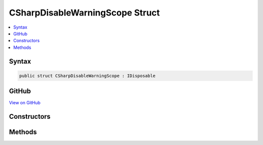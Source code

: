 

CSharpDisableWarningScope Struct
================================



.. contents:: 
   :local:













Syntax
------

.. code-block:: csharp

   public struct CSharpDisableWarningScope : IDisposable





GitHub
------

`View on GitHub <https://github.com/aspnet/apidocs/blob/master/aspnet/razor/src/Microsoft.AspNet.Razor/CodeGenerators/CSharpDisableWarningScope.cs>`_





.. dn:structure:: Microsoft.AspNet.Razor.CodeGenerators.CSharpDisableWarningScope

Constructors
------------

.. dn:structure:: Microsoft.AspNet.Razor.CodeGenerators.CSharpDisableWarningScope
    :noindex:
    :hidden:

    
    .. dn:constructor:: Microsoft.AspNet.Razor.CodeGenerators.CSharpDisableWarningScope.CSharpDisableWarningScope(Microsoft.AspNet.Razor.CodeGenerators.CSharpCodeWriter)
    
        
        
        
        :type writer: Microsoft.AspNet.Razor.CodeGenerators.CSharpCodeWriter
    
        
        .. code-block:: csharp
    
           public CSharpDisableWarningScope(CSharpCodeWriter writer)
    
    .. dn:constructor:: Microsoft.AspNet.Razor.CodeGenerators.CSharpDisableWarningScope.CSharpDisableWarningScope(Microsoft.AspNet.Razor.CodeGenerators.CSharpCodeWriter, System.Int32)
    
        
        
        
        :type writer: Microsoft.AspNet.Razor.CodeGenerators.CSharpCodeWriter
        
        
        :type warningNumber: System.Int32
    
        
        .. code-block:: csharp
    
           public CSharpDisableWarningScope(CSharpCodeWriter writer, int warningNumber)
    

Methods
-------

.. dn:structure:: Microsoft.AspNet.Razor.CodeGenerators.CSharpDisableWarningScope
    :noindex:
    :hidden:

    
    .. dn:method:: Microsoft.AspNet.Razor.CodeGenerators.CSharpDisableWarningScope.Dispose()
    
        
    
        
        .. code-block:: csharp
    
           public void Dispose()
    

